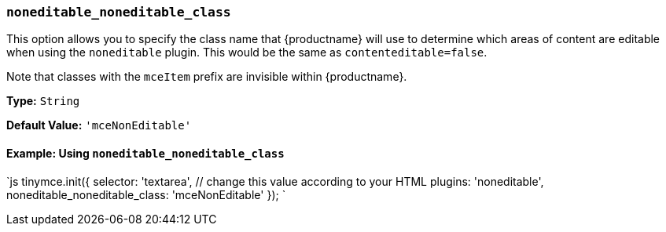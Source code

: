 === `noneditable_noneditable_class`

This option allows you to specify the class name that {productname} will use to determine which areas of content are editable when using the `noneditable` plugin. This would be the same as `contenteditable=false`.

Note that classes with the `mceItem` prefix are invisible within {productname}.

*Type:* `String`

*Default Value:* `'mceNonEditable'`

==== Example: Using `noneditable_noneditable_class`

`js
tinymce.init({
  selector: 'textarea',  // change this value according to your HTML
  plugins: 'noneditable',
  noneditable_noneditable_class: 'mceNonEditable'
});
`
